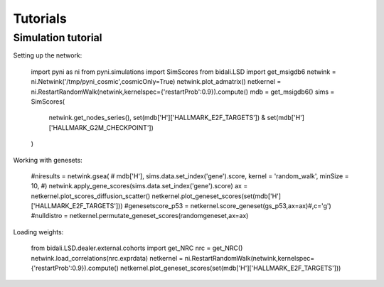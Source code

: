 Tutorials
=========

Simulation tutorial
-------------------

Setting up the network:

    import pyni as ni
    from pyni.simulations import SimScores
    from bidali.LSD import get_msigdb6
    netwink = ni.Netwink('/tmp/pyni_cosmic',cosmicOnly=True)
    netwink.plot_admatrix()
    netkernel = ni.RestartRandomWalk(netwink,kernelspec={'restartProb':0.9}).compute()
    mdb = get_msigdb6()
    sims = SimScores(
      netwink.get_nodes_series(),
      set(mdb['H']['HALLMARK_E2F_TARGETS']) &
      set(mdb['H']['HALLMARK_G2M_CHECKPOINT'])
    )
    
Working with genesets:

    #niresults = netwink.gsea(
    #        mdb['H'], sims.data.set_index('gene').score, kernel = 'random_walk', minSize = 10,
    #)
    netwink.apply_gene_scores(sims.data.set_index('gene').score)
    ax = netkernel.plot_scores_diffusion_scatter()
    netkernel.plot_geneset_scores(set(mdb['H']['HALLMARK_E2F_TARGETS']))
    #genesetscore_p53 = netkernel.score_geneset(gs_p53,ax=ax)#,c='g')
    #nulldistro = netkernel.permutate_geneset_scores(randomgeneset,ax=ax)

    
Loading weights:

    from bidali.LSD.dealer.external.cohorts import get_NRC
    nrc = get_NRC()
    netwink.load_correlations(nrc.exprdata)
    netkernel = ni.RestartRandomWalk(netwink,kernelspec={'restartProb':0.9}).compute()
    netkernel.plot_geneset_scores(set(mdb['H']['HALLMARK_E2F_TARGETS']))
